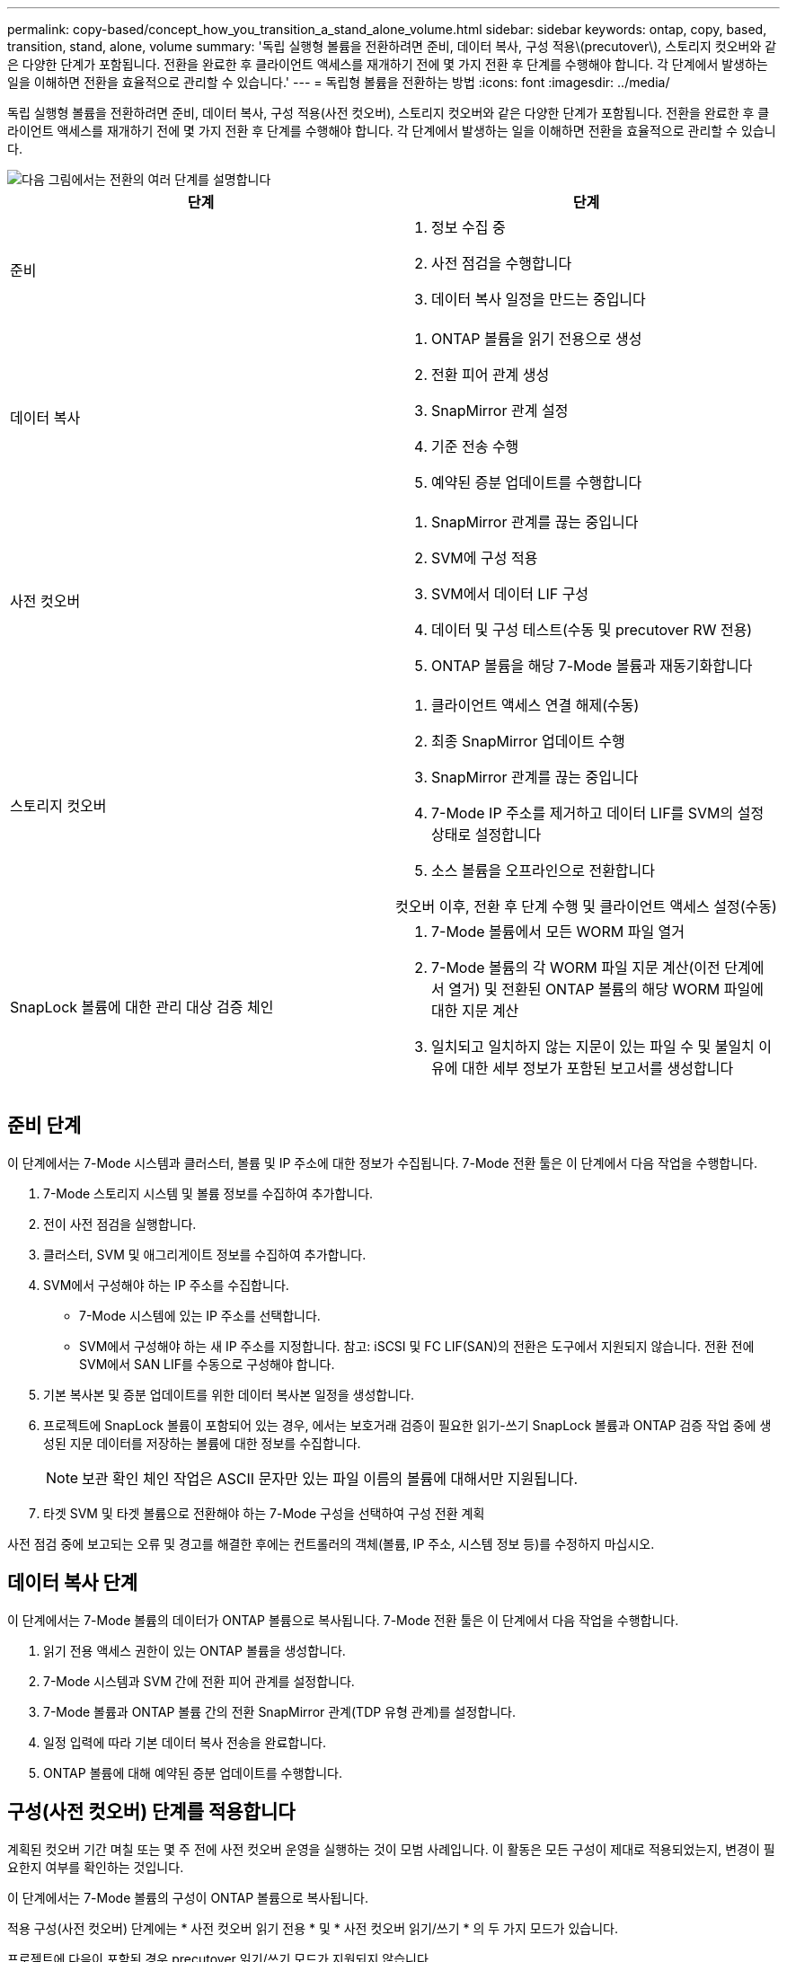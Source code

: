 ---
permalink: copy-based/concept_how_you_transition_a_stand_alone_volume.html 
sidebar: sidebar 
keywords: ontap, copy, based, transition, stand, alone, volume 
summary: '독립 실행형 볼륨을 전환하려면 준비, 데이터 복사, 구성 적용\(precutover\), 스토리지 컷오버와 같은 다양한 단계가 포함됩니다. 전환을 완료한 후 클라이언트 액세스를 재개하기 전에 몇 가지 전환 후 단계를 수행해야 합니다. 각 단계에서 발생하는 일을 이해하면 전환을 효율적으로 관리할 수 있습니다.' 
---
= 독립형 볼륨을 전환하는 방법
:icons: font
:imagesdir: ../media/


[role="lead"]
독립 실행형 볼륨을 전환하려면 준비, 데이터 복사, 구성 적용(사전 컷오버), 스토리지 컷오버와 같은 다양한 단계가 포함됩니다. 전환을 완료한 후 클라이언트 액세스를 재개하기 전에 몇 가지 전환 후 단계를 수행해야 합니다. 각 단계에서 발생하는 일을 이해하면 전환을 효율적으로 관리할 수 있습니다.

image::../media/transition_singlevol.gif[다음 그림에서는 전환의 여러 단계를 설명합니다,such as preparation,data copy]

|===
| 단계 | 단계 


 a| 
준비
 a| 
. 정보 수집 중
. 사전 점검을 수행합니다
. 데이터 복사 일정을 만드는 중입니다




 a| 
데이터 복사
 a| 
. ONTAP 볼륨을 읽기 전용으로 생성
. 전환 피어 관계 생성
. SnapMirror 관계 설정
. 기준 전송 수행
. 예약된 증분 업데이트를 수행합니다




 a| 
사전 컷오버
 a| 
. SnapMirror 관계를 끊는 중입니다
. SVM에 구성 적용
. SVM에서 데이터 LIF 구성
. 데이터 및 구성 테스트(수동 및 precutover RW 전용)
. ONTAP 볼륨을 해당 7-Mode 볼륨과 재동기화합니다




 a| 
스토리지 컷오버
 a| 
. 클라이언트 액세스 연결 해제(수동)
. 최종 SnapMirror 업데이트 수행
. SnapMirror 관계를 끊는 중입니다
. 7-Mode IP 주소를 제거하고 데이터 LIF를 SVM의 설정 상태로 설정합니다
. 소스 볼륨을 오프라인으로 전환합니다


컷오버 이후, 전환 후 단계 수행 및 클라이언트 액세스 설정(수동)



 a| 
SnapLock 볼륨에 대한 관리 대상 검증 체인
 a| 
. 7-Mode 볼륨에서 모든 WORM 파일 열거
. 7-Mode 볼륨의 각 WORM 파일 지문 계산(이전 단계에서 열거) 및 전환된 ONTAP 볼륨의 해당 WORM 파일에 대한 지문 계산
. 일치되고 일치하지 않는 지문이 있는 파일 수 및 불일치 이유에 대한 세부 정보가 포함된 보고서를 생성합니다


|===


== 준비 단계

이 단계에서는 7-Mode 시스템과 클러스터, 볼륨 및 IP 주소에 대한 정보가 수집됩니다. 7-Mode 전환 툴은 이 단계에서 다음 작업을 수행합니다.

. 7-Mode 스토리지 시스템 및 볼륨 정보를 수집하여 추가합니다.
. 전이 사전 점검을 실행합니다.
. 클러스터, SVM 및 애그리게이트 정보를 수집하여 추가합니다.
. SVM에서 구성해야 하는 IP 주소를 수집합니다.
+
** 7-Mode 시스템에 있는 IP 주소를 선택합니다.
** SVM에서 구성해야 하는 새 IP 주소를 지정합니다. 참고: iSCSI 및 FC LIF(SAN)의 전환은 도구에서 지원되지 않습니다. 전환 전에 SVM에서 SAN LIF를 수동으로 구성해야 합니다.


. 기본 복사본 및 증분 업데이트를 위한 데이터 복사본 일정을 생성합니다.
. 프로젝트에 SnapLock 볼륨이 포함되어 있는 경우, 에서는 보호거래 검증이 필요한 읽기-쓰기 SnapLock 볼륨과 ONTAP 검증 작업 중에 생성된 지문 데이터를 저장하는 볼륨에 대한 정보를 수집합니다.
+

NOTE: 보관 확인 체인 작업은 ASCII 문자만 있는 파일 이름의 볼륨에 대해서만 지원됩니다.

. 타겟 SVM 및 타겟 볼륨으로 전환해야 하는 7-Mode 구성을 선택하여 구성 전환 계획


사전 점검 중에 보고되는 오류 및 경고를 해결한 후에는 컨트롤러의 객체(볼륨, IP 주소, 시스템 정보 등)를 수정하지 마십시오.



== 데이터 복사 단계

이 단계에서는 7-Mode 볼륨의 데이터가 ONTAP 볼륨으로 복사됩니다. 7-Mode 전환 툴은 이 단계에서 다음 작업을 수행합니다.

. 읽기 전용 액세스 권한이 있는 ONTAP 볼륨을 생성합니다.
. 7-Mode 시스템과 SVM 간에 전환 피어 관계를 설정합니다.
. 7-Mode 볼륨과 ONTAP 볼륨 간의 전환 SnapMirror 관계(TDP 유형 관계)를 설정합니다.
. 일정 입력에 따라 기본 데이터 복사 전송을 완료합니다.
. ONTAP 볼륨에 대해 예약된 증분 업데이트를 수행합니다.




== 구성(사전 컷오버) 단계를 적용합니다

계획된 컷오버 기간 며칠 또는 몇 주 전에 사전 컷오버 운영을 실행하는 것이 모범 사례입니다. 이 활동은 모든 구성이 제대로 적용되었는지, 변경이 필요한지 여부를 확인하는 것입니다.

이 단계에서는 7-Mode 볼륨의 구성이 ONTAP 볼륨으로 복사됩니다.

적용 구성(사전 컷오버) 단계에는 * 사전 컷오버 읽기 전용 * 및 * 사전 컷오버 읽기/쓰기 * 의 두 가지 모드가 있습니다.

프로젝트에 다음이 포함된 경우 precutover 읽기/쓰기 모드가 지원되지 않습니다.

* SAN 볼륨과 타겟 클러스터에서 Data ONTAP 8.3.1 이상이 실행되고 있습니다
+
이 경우 적용 구성(사전 컷오버) 단계에서는 다음 구성이 적용되지 않습니다. 대신 컷오버 단계에서 적용됩니다.

+
** SAN 구성
** Snapshot Schedule 구성


* SnapLock Compliance 볼륨
+
프로젝트에 SnapLock 규정 준수 볼륨이 포함되어 있으면 스냅샷 일정 구성이 적용 구성(사전 컷오버) 단계에 적용되지 않습니다. 대신, 이러한 구성은 컷오버 단계에서 적용됩니다.

+
xref:concept_considerations_for_transitioning_of_snaplock_compliance_volumes.adoc[SnapLock 규정 준수 볼륨의 전환을 위한 고려 사항]



타겟 클러스터에서 Data ONTAP 8.3.1 이전 버전이 실행되고 있고 NAS 볼륨의 읽기/쓰기 모드에서 구성 적용(사전 컷오버) 작업을 실행하려면 NAS 볼륨 및 SAN 볼륨에 대해 별도의 프로젝트를 생성해야 합니다. 프로젝트에 SAN 볼륨이 있는 경우 사전 컷오버 읽기/쓰기 모드가 지원되지 않으므로 이 작업이 필요합니다.

프로젝트에 SnapLock Compliance 볼륨이 포함되어 있고 비 SnapLock Compliance 볼륨에 대해 읽기/쓰기 모드에서 적용 구성(사전 컷오버) 작업을 실행하려면 SnapLock Compliance 볼륨 및 비 SnapLock Compliance 볼륨에 대해 별도의 프로젝트를 생성해야 합니다. 프로젝트에 SnapLock 규정 준수 볼륨이 있는 경우 사전 컷오버 읽기/쓰기 모드가 지원되지 않기 때문에 이 작업이 필요합니다.

이 도구는 * precutover 읽기 전용 모드 * 에서 다음 단계를 수행합니다.

. 7-Mode 볼륨에서 ONTAP 볼륨으로 증분 업데이트를 수행합니다.
. 7-Mode 볼륨과 ONTAP 볼륨 간의 SnapMirror 관계를 끊습니다.
+

NOTE: SnapLock 규정 준수 볼륨의 경우 7-Mode 볼륨과 ONTAP 볼륨 간의 SnapMirror 관계가 손상되지 않습니다. 7-Mode와 ONTAP 볼륨 간의 SnapMirror 재동기화 작업은 SnapLock 컴플라이언스 볼륨에서 지원되지 않으므로 SnapMirror 관계가 형성되지 않습니다.

. 7-Mode 볼륨에서 구성을 수집하고 ONTAP 볼륨과 SVM에 구성을 적용합니다.
. SVM에서 데이터 LIF 구성:
+
** 관리 다운 상태의 SVM에서 기존 7-Mode IP 주소가 생성됩니다.
** 관리 작동 상태의 SVM에서 새 IP 주소가 생성됩니다.


. 7-Mode 볼륨과 ONTAP 볼륨 간의 SnapMirror 관계를 재동기화합니다


이 도구는 * precutover 읽기/쓰기 모드 * 에서 다음 단계를 수행합니다.

. 7-Mode 볼륨에서 ONTAP 볼륨으로 증분 업데이트를 수행합니다.
. 7-Mode 볼륨과 ONTAP 볼륨 간의 SnapMirror 관계를 끊습니다.
. 7-Mode 볼륨에서 구성을 수집하고 ONTAP 볼륨과 SVM에 구성을 적용합니다.
. SVM에서 데이터 LIF 구성:
+
** 관리 다운 상태의 SVM에서 기존 7-Mode IP 주소가 생성됩니다.
** 관리 작동 상태의 SVM에서 새 IP 주소가 생성됩니다.


. ONTAP 볼륨을 읽기/쓰기 액세스에 사용할 수 있도록 설정합니다.
+
구성을 적용한 후 ONTAP 볼륨을 읽기/쓰기 액세스에 사용할 수 있으므로 적용 구성(사전 컷오버) 테스트 중에 이러한 볼륨에서 읽기/쓰기 데이터 액세스를 테스트할 수 있습니다. ONTAP에서 구성 및 데이터 액세스를 수동으로 확인할 수 있습니다.

. "테스트 완료" 작업이 수동으로 트리거되면 ONTAP 볼륨을 재동기화합니다.




== 스토리지 컷오버 단계

7-Mode 전환 툴은 이 단계에서 다음 작업을 수행합니다.

. 선택 사항: 필요 시 SnapMirror 업데이트를 수행하여 컷오버 이후 다운타임 감소
. 수동: 7-Mode 시스템에서 클라이언트 액세스를 끊습니다.
. 7-Mode 볼륨에서 ONTAP 볼륨으로 마지막 SnapMirror 업데이트를 수행합니다.
. 7-Mode 볼륨과 ONTAP 볼륨 간의 SnapMirror 관계를 끊은 후 삭제하여 ONTAP 볼륨을 읽기/쓰기로 만듭니다.
+
선택한 볼륨이 SnapLock 규정 준수 볼륨이고 볼륨이 SnapMirror 관계의 대상이면 7-Mode 볼륨과 ONTAP 볼륨 간의 SnapMirror 관계가 SnapMirror 중단 작업 없이 삭제됩니다. 이 작업은 보조 ONTAP SnapLock Compliance 볼륨이 읽기 전용 모드로 유지되도록 하기 위해 수행됩니다. 운영 및 보조 SnapLock Compliance 볼륨 간에 재동기화 작업을 수행하려면 보조 ONTAP SnapLock Compliance 볼륨이 읽기 전용 모드여야 합니다.

. 다음과 같은 경우 스냅샷 일정 구성을 적용합니다.
+
** 타겟 클러스터에서 clustered Data ONTAP 8.3.0 또는 8.3.1이 실행되고 프로젝트에 SAN 볼륨이 포함되어 있습니다.
** 프로젝트에 SnapLock 준수 볼륨이 포함되어 있습니다.


. 타겟 클러스터에서 Data ONTAP 8.3.1 이상이 실행 중인 경우 SAN 구성을 적용합니다.
. 할당량 구성이 있는 경우 적용합니다.
. 7-Mode 시스템에서 전환을 위해 선택한 기존 7-Mode IP 주소를 제거하고 SVM의 데이터 LIF를 관리 상태로 전환합니다.
+

NOTE: SAN LIF는 7-Mode 전환 툴을 통해 전환되지 않습니다.

. 선택 사항: 7-Mode 볼륨을 오프라인으로 전환합니다.




== SnapLock 볼륨에 대한 관리 대상 검증 프로세스 체인

관리 공급망 검증 작업을 수행해야 합니다. 이 도구는 관리 연속성 검증이 시작되면 다음 작업을 수행합니다.

. 7-Mode 볼륨에서 모든 WORM 파일을 열거합니다.
. 7-Mode 볼륨의 각 WORM 파일 지문(이전 단계에서 열거)을 계산하고 전환된 ONTAP 볼륨의 해당 WORM 파일에 대한 지문을 계산합니다.
. 일치하거나 일치하지 않는 지문이 있는 파일 수와 불일치 이유를 자세히 설명하는 보고서를 생성합니다.


[NOTE]
====
* 관리 대상 체인 검증 작업은 ASCII 문자만 있는 파일 이름이 있는 읽기-쓰기 SnapLock 볼륨에 대해서만 지원됩니다.
* 이 작업은 7-Mode SnapLock 볼륨의 파일 수에 따라 상당한 시간이 걸릴 수 있습니다.


====


== 전환 후 단계

스토리지 컷오버 단계가 성공적으로 완료되고 전환이 완료된 후 몇 가지 전환 후 수동 작업을 수행해야 합니다.

. 사전 점검 보고서에 나열된 대로, 전이되지 않았거나 부분적으로 전환된 피처를 구성하기 위해 필요한 단계를 수행합니다.
+
예를 들어, 전환 후 IPv6 및 FPolicy를 수동으로 구성해야 합니다.

. SAN 전환의 경우 호스트를 재구성합니다.
+
http://docs.netapp.com/ontap-9/topic/com.netapp.doc.dot-7mtt-sanspl/home.html["SAN 호스트 전환 및 수정"]

. 다음을 확인하여 SVM이 클라이언트에 데이터를 제공할 준비가 되었는지 확인합니다.
+
** SVM의 볼륨은 온라인 및 읽기/쓰기입니다.
** SVM에서 IP 주소를 사용할 수 있습니다.


. 클라이언트 액세스를 ONTAP 볼륨으로 리디렉션합니다.


* 관련 정보 *

xref:task_transitioning_volumes_using_7mtt.adoc[7-Mode 볼륨에서 데이터 및 구성 마이그레이션]
